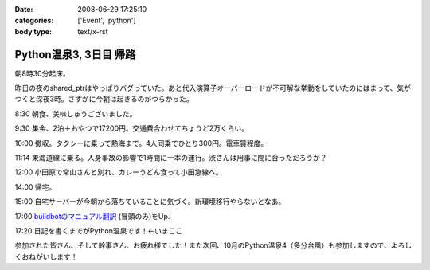 :date: 2008-06-29 17:25:10
:categories: ['Event', 'python']
:body type: text/x-rst

=======================
Python温泉3, 3日目 帰路
=======================

朝8時30分起床。

昨日の夜のshared_ptrはやっぱりバグっていた。あと代入演算子オーバーロードが不可解な挙動をしていたのにはまって、気がつくと深夜3時。さすがに今朝は起きるのがつらかった。

8:30 朝食、美味しゅうございました。

9:30 集金、2泊＋おやつで17200円。交通費合わせてちょうど2万くらい。

10:00 撤収。タクシーに乗って熱海まで。4人同乗でひとり300円。電車賃程度。

11:14 東海道線に乗る。人身事故の影響で1時間に一本の運行。渋さんは用事に間に合っただろうか？

12:00 小田原で常山さんと別れ、カレーうどん食って小田急線へ。

14:00 帰宅。

15:00 自宅サーバーが今朝から落ちていることに気づく。新環境移行やらないとなあ。

17:00 `buildbotのマニュアル翻訳`_ (冒頭のみ)をUp.

17:20 日記を書くまでがPython温泉です！←いまここ


参加された皆さん、そして幹事さん、お疲れ様でした！また次回、10月のPython温泉4（多分台風）も参加しますので、よろしくおねがいします！

.. _`buildbotのマニュアル翻訳`: http://svn.freia.jp/open/buildbot/docs/buildbot.html


.. :extend type: text/html
.. :extend:
